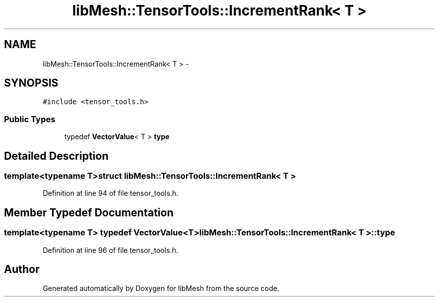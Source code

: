 .TH "libMesh::TensorTools::IncrementRank< T >" 3 "Tue May 6 2014" "libMesh" \" -*- nroff -*-
.ad l
.nh
.SH NAME
libMesh::TensorTools::IncrementRank< T > \- 
.SH SYNOPSIS
.br
.PP
.PP
\fC#include <tensor_tools\&.h>\fP
.SS "Public Types"

.in +1c
.ti -1c
.RI "typedef \fBVectorValue\fP< T > \fBtype\fP"
.br
.in -1c
.SH "Detailed Description"
.PP 

.SS "template<typename T>struct libMesh::TensorTools::IncrementRank< T >"

.PP
Definition at line 94 of file tensor_tools\&.h\&.
.SH "Member Typedef Documentation"
.PP 
.SS "template<typename T> typedef \fBVectorValue\fP<T> \fBlibMesh::TensorTools::IncrementRank\fP< T >::\fBtype\fP"

.PP
Definition at line 96 of file tensor_tools\&.h\&.

.SH "Author"
.PP 
Generated automatically by Doxygen for libMesh from the source code\&.
